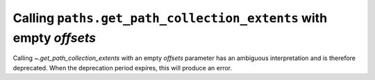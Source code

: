 Calling ``paths.get_path_collection_extents`` with empty *offsets*
~~~~~~~~~~~~~~~~~~~~~~~~~~~~~~~~~~~~~~~~~~~~~~~~~~~~~~~~~~~~~~~~~~

Calling  `~.get_path_collection_extents` with an empty *offsets* parameter
has an ambiguous interpretation and is therefore deprecated. When the
deprecation period expires, this will produce an error.
